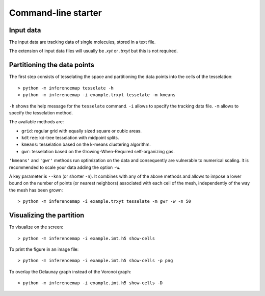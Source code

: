 .. _quickstart.commandline:

Command-line starter
====================

Input data
----------

The input data are tracking data of single molecules, stored in a text file.

The extension of input data files will usually be |xyt| or |trxyt| but this is not required.

Partitioning the data points
----------------------------

The first step consists of tesselating the space and partitioning the data points into the cells of the tesselation::

	> python -m inferencemap tesselate -h
	> python -m inferencemap -i example.trxyt tesselate -m kmeans

``-h`` shows the help message for the ``tesselate`` command. ``-i`` allows to specify the tracking data file. ``-m`` allows to specify the tesselation method. 

The available methods are:

* ``grid``: regular grid with equally sized square or cubic areas.
* ``kdtree``: kd-tree tesselation with midpoint splits.
* ``kmeans``: tesselation based on the k-means clustering algorithm.
* ``gwr``: tesselation based on the Growing-When-Required self-organizing gas.

``'kmeans'`` and ``'gwr'`` methods run optimization on the data and consequently are vulnerable to numerical scaling. It is recommended to scale your data adding the option ``-w``.

A key parameter is ``--knn`` (or shorter ``-n``). It combines with any of the above methods and allows to impose a lower bound on the number of points (or nearest neighbors) associated with each cell of the mesh, independently of the way the mesh has been grown::

	> python -m inferencemap -i example.trxyt tesselate -m gwr -w -n 50


Visualizing the partition
-------------------------

To visualize on the screen::

	> python -m inferencemap -i example.imt.h5 show-cells

To print the figure in an image file::

	> python -m inferencemap -i example.imt.h5 show-cells -p png

To overlay the Delaunay graph instead of the Voronoi graph::

	> python -m inferencemap -i example.imt.h5 show-cells -D


.. |xyt| replace:: *.xyt*
.. |trxyt| replace:: *.trxyt*

